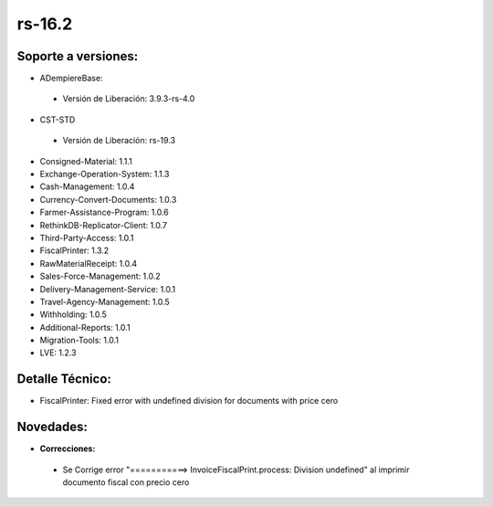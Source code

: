 **rs-16.2**
===========

**Soporte a versiones:**
------------------------

- ADempiereBase:

 - Versión de Liberación: 3.9.3-rs-4.0
- CST-STD

 - Versión de Liberación: rs-19.3

- Consigned-Material: 1.1.1
- Exchange-Operation-System: 1.1.3
- Cash-Management: 1.0.4
- Currency-Convert-Documents: 1.0.3
- Farmer-Assistance-Program: 1.0.6
- RethinkDB-Replicator-Client: 1.0.7
- Third-Party-Access: 1.0.1
- FiscalPrinter: 1.3.2
- RawMaterialReceipt: 1.0.4
- Sales-Force-Management: 1.0.2
- Delivery-Management-Service: 1.0.1
- Travel-Agency-Management: 1.0.5
- Withholding: 1.0.5
- Additional-Reports: 1.0.1
- Migration-Tools: 1.0.1
- LVE: 1.2.3

**Detalle Técnico:**
--------------------

- FiscalPrinter: Fixed error with undefined division for documents with price cero

**Novedades:**
--------------

- **Correcciones:**

 - Se Corrige error "===========> InvoiceFiscalPrint.process: Division undefined" al imprimir documento fiscal con precio cero
